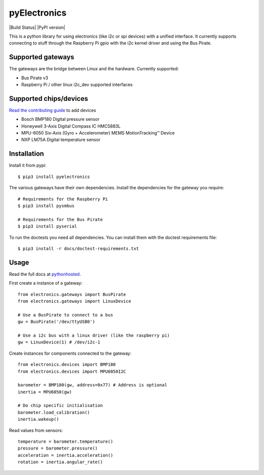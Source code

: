 pyElectronics
=============

|Build Status| |PyPI version|

This is a python library for using electronics (like i2c or spi devices) with a unified interface. It currently supports
connecting to stuff through the Raspberry Pi gpio with the i2c kernel driver and using the Bus Pirate.

Supported gateways
------------------

The gateways are the bridge between Linux and the hardware. Currently supported:

* Bus Pirate v3
* Raspberry Pi / other linux i2c_dev supported interfaces

Supported chips/devices
-----------------------

`Read the contributing guide`_ to add devices

.. _Read the contributing guide: http://pythonhosted.org/pyelectronics/contributing.html

* Bosch BMP180 Digital pressure sensor
* Honeywell 3-Axis Digital Compass IC HMC5883L
* MPU-6050 Six-Axis (Gyro + Accelerometer) MEMS MotionTracking™ Device
* NXP LM75A Digital temperature sensor

Installation
------------

Install it from pypi::

    $ pip3 install pyelectronics

The various gateways have their own dependencies. Install the dependencies for the gateway you require::

    # Requirements for the Raspberry Pi
    $ pip3 install pysmbus

    # Requirements for the Bus Pirate
    $ pip3 install pyserial

To run the doctests you need all dependencies. You can install them with the doctest requirements file::

    $ pip3 install -r docs/doctest-requirements.txt

Usage
-----

Read the full docs at pythonhosted_.

.. _pythonhosted: https://pythonhosted.org/pyelectronics/index.html


First create a instance of a gateway::

    from electronics.gateways import BusPirate
    from electronics.gateways import LinuxDevice
    
    # Use a BusPirate to connect to a bus
    gw = BusPirate('/dev/ttyUSB0')
    
    # Use a i2c bus with a linux driver (like the raspberry pi)
    gw = LinuxDevice(1) # /dev/i2c-1

Create instances for components connected to the gateway::

    from electronics.devices import BMP180
    from electronics.devices import MPU6050I2C
    
    barometer = BMP180(gw, address=0x77) # Address is optional
    inertia = MPU6050(gw)
    
    # Do chip specific initialisation
    barometer.load_calibration()
    inertia.wakeup()

Read values from sensors::

    temperature = barometer.temperature()
    pressure = barometer.pressure()
    acceleration = inertia.acceleration()
    rotation = inertia.angular_rate()


.. |Build Status| https://travis-ci.org/MartijnBraam/pyElectronics.svg?branch=master
   :target: https://travis-ci.org/MartijnBraam/pyElectronics
.. |PyPI version| https://badge.fury.io/py/pyelectronics.svg
   :target: https://badge.fury.io/py/pyelectronics
